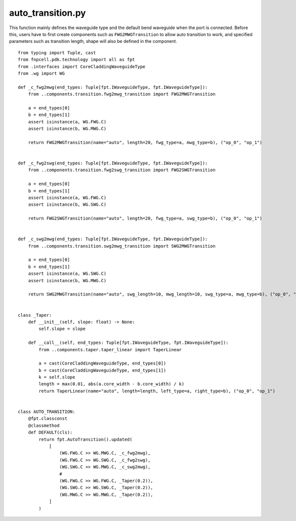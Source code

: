 auto_transition.py
============================================================

This function mainly defines the waveguide type and the default bend waveguide when the port is connected. Before this, users have to first create components such as ``FWG2MWGTransition`` to allow auto transition to work, and specified parameters such as transition length, shape will also be defined in the component.



::

    from typing import Tuple, cast
    from fnpcell.pdk.technology import all as fpt
    from .interfaces import CoreCladdingWaveguideType
    from .wg import WG

    def _c_fwg2mwg(end_types: Tuple[fpt.IWaveguideType, fpt.IWaveguideType]):
        from ..components.transition.fwg2mwg_transition import FWG2MWGTransition

        a = end_types[0]
        b = end_types[1]
        assert isinstance(a, WG.FWG.C)
        assert isinstance(b, WG.MWG.C)

        return FWG2MWGTransition(name="auto", length=20, fwg_type=a, mwg_type=b), ("op_0", "op_1")


    def _c_fwg2swg(end_types: Tuple[fpt.IWaveguideType, fpt.IWaveguideType]):
        from ..components.transition.fwg2swg_transition import FWG2SWGTransition

        a = end_types[0]
        b = end_types[1]
        assert isinstance(a, WG.FWG.C)
        assert isinstance(b, WG.SWG.C)

        return FWG2SWGTransition(name="auto", length=20, fwg_type=a, swg_type=b), ("op_0", "op_1")


    def _c_swg2mwg(end_types: Tuple[fpt.IWaveguideType, fpt.IWaveguideType]):
        from ..components.transition.swg2mwg_transition import SWG2MWGTransition

        a = end_types[0]
        b = end_types[1]
        assert isinstance(a, WG.SWG.C)
        assert isinstance(b, WG.MWG.C)

        return SWG2MWGTransition(name="auto", swg_length=10, mwg_length=10, swg_type=a, mwg_type=b), ("op_0", "op_1")


    class _Taper:
        def __init__(self, slope: float) -> None:
            self.slope = slope

        def __call__(self, end_types: Tuple[fpt.IWaveguideType, fpt.IWaveguideType]):
            from ..components.taper.taper_linear import TaperLinear

            a = cast(CoreCladdingWaveguideType, end_types[0])
            b = cast(CoreCladdingWaveguideType, end_types[1])
            k = self.slope
            length = max(0.01, abs(a.core_width - b.core_width) / k)
            return TaperLinear(name="auto", length=length, left_type=a, right_type=b), ("op_0", "op_1")


    class AUTO_TRANSITION:
        @fpt.classconst
        @classmethod
        def DEFAULT(cls):
            return fpt.AutoTransition().updated(
                [
                    (WG.FWG.C >> WG.MWG.C, _c_fwg2mwg),
                    (WG.FWG.C >> WG.SWG.C, _c_fwg2swg),
                    (WG.SWG.C >> WG.MWG.C, _c_swg2mwg),
                    #
                    (WG.FWG.C >> WG.FWG.C, _Taper(0.2)),
                    (WG.SWG.C >> WG.SWG.C, _Taper(0.2)),
                    (WG.MWG.C >> WG.MWG.C, _Taper(0.2)),
                ]
            )
